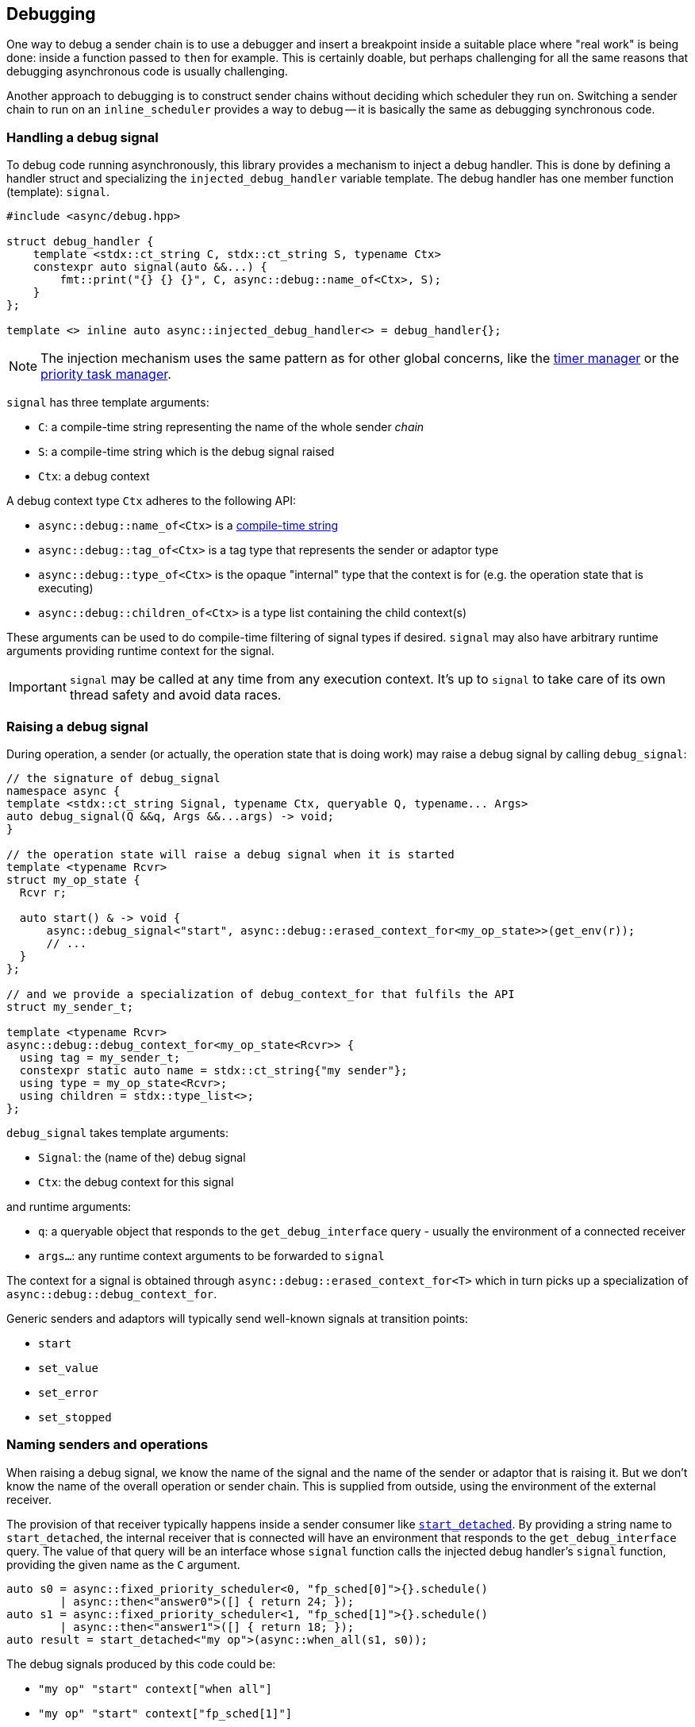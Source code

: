
== Debugging

One way to debug a sender chain is to use a debugger and insert a breakpoint
inside a suitable place where "real work" is being done: inside a function
passed to `then` for example. This is certainly doable, but perhaps challenging
for all the same reasons that debugging asynchronous code is usually
challenging.

Another approach to debugging is to construct sender chains without deciding
which scheduler they run on. Switching a sender chain to run on an
`inline_scheduler` provides a way to debug -- it is basically the same as
debugging synchronous code.

=== Handling a debug signal

To debug code running asynchronously, this library provides a mechanism to
inject a debug handler. This is done by defining a handler struct and
specializing the `injected_debug_handler` variable template. The debug handler
has one member function (template): `signal`.

[source,cpp]
----
#include <async/debug.hpp>

struct debug_handler {
    template <stdx::ct_string C, stdx::ct_string S, typename Ctx>
    constexpr auto signal(auto &&...) {
        fmt::print("{} {} {}", C, async::debug::name_of<Ctx>, S);
    }
};

template <> inline auto async::injected_debug_handler<> = debug_handler{};
----

NOTE: The injection mechanism uses the same pattern as for other global
concerns, like the xref:schedulers.adoc#_time_scheduler[timer manager] or the
xref:schedulers.adoc#_fixed_priority_scheduler[priority task manager].

`signal` has three template arguments:

 - `C`: a compile-time string representing the name of the whole sender
   __chain__
 - `S`: a compile-time string which is the debug signal raised
 - `Ctx`: a debug context

A debug context type `Ctx` adheres to the following API:

 - `async::debug::name_of<Ctx>` is a https://intel.github.io/cpp-std-extensions/#_ct_string_hpp[compile-time string]
 - `async::debug::tag_of<Ctx>` is a tag type that represents the sender or adaptor type
 - `async::debug::type_of<Ctx>` is the opaque "internal" type that the context is for (e.g. the operation state that is executing)
 - `async::debug::children_of<Ctx>` is a type list containing the child context(s)

These arguments can be used to do compile-time filtering of signal types if
desired. `signal` may also have arbitrary runtime arguments providing runtime
context for the signal.

IMPORTANT: `signal` may be called at any time from any execution context. It's
up to `signal` to take care of its own thread safety and avoid data races.

=== Raising a debug signal

During operation, a sender (or actually, the operation state that is doing
work) may raise a debug signal by calling `debug_signal`:

[source,cpp]
----
// the signature of debug_signal
namespace async {
template <stdx::ct_string Signal, typename Ctx, queryable Q, typename... Args>
auto debug_signal(Q &&q, Args &&...args) -> void;
}

// the operation state will raise a debug signal when it is started
template <typename Rcvr>
struct my_op_state {
  Rcvr r;

  auto start() & -> void {
      async::debug_signal<"start", async::debug::erased_context_for<my_op_state>>(get_env(r));
      // ...
  }
};

// and we provide a specialization of debug_context_for that fulfils the API
struct my_sender_t;

template <typename Rcvr>
async::debug::debug_context_for<my_op_state<Rcvr>> {
  using tag = my_sender_t;
  constexpr static auto name = stdx::ct_string{"my sender"};
  using type = my_op_state<Rcvr>;
  using children = stdx::type_list<>;
};
----

`debug_signal` takes template arguments:

 - `Signal`: the (name of the) debug signal
 - `Ctx`: the debug context for this signal

and runtime arguments:

 - `q`: a queryable object that responds to the `get_debug_interface` query -
   usually the environment of a connected receiver
 - `args...`: any runtime context arguments to be forwarded to `signal`

The context for a signal is obtained through
`async::debug::erased_context_for<T>` which in turn picks up a specialization of
`async::debug::debug_context_for`.

Generic senders and adaptors will typically send well-known signals at transition points:

 - `start`
 - `set_value`
 - `set_error`
 - `set_stopped`

=== Naming senders and operations

When raising a debug signal, we know the name of the signal and the name of the
sender or adaptor that is raising it. But we don't know the name of the overall
operation or sender chain. This is supplied from outside, using the environment
of the external receiver.

The provision of that receiver typically happens inside a sender consumer like
xref:sender_consumers.adoc#_start_detached[`start_detached`]. By providing a
string name to `start_detached`, the internal receiver that is connected will
have an environment that responds to the `get_debug_interface` query. The value
of that query will be an interface whose `signal` function calls the injected
debug handler's `signal` function, providing the given name as the `C` argument.

[source,cpp]
----
auto s0 = async::fixed_priority_scheduler<0, "fp_sched[0]">{}.schedule()
        | async::then<"answer0">([] { return 24; });
auto s1 = async::fixed_priority_scheduler<1, "fp_sched[1]">{}.schedule()
        | async::then<"answer1">([] { return 18; });
auto result = start_detached<"my op">(async::when_all(s1, s0));
----

The debug signals produced by this code could be:

 - `"my op" "start"     context["when all"]`
 - `"my op" "start"     context["fp_sched[1]"]`
 - `"my op" "set_value" context["fp_sched[1]"]`
 - `"my op" "set_value" context["answer1"]`
 - `"my op" "start"     context["fp_sched[0]"]`
 - `"my op" "set_value" context["fp_sched[0]"]`
 - `"my op" "set_value" context["answer0"]`
 - `"my op" "set_value" context["when_all"]`

Things to note here:

 - `when_all` started first, because ultimately what was passed to
   `start_detached` (the outer layer of the onion) was `when_all`.
 - likewise, `when_all` is the last thing to complete.
 - the call to `when_all` is not named, so we get the default name `"when_all"`
 - `then` does not produce a `"start"` debug signal of its own.
 - `fp sched[1]` ran before `fp sched[0]` even though presumably `0` is a higher
   priority than `1`. What happened was that `when_all` started `fp sched[1]`
   first - and this caused an immediate interrupt. That interrupt did not return
   until the `answer1` sender had completed.

Other orderings are possible, of course, according to exactly how a sender chain
is executed. But the usual invariants apply.
